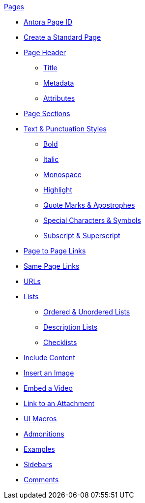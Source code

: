 .xref:page:index.adoc[Pages]
* xref:page:page-id.adoc[Antora Page ID]
* xref:page:create-standard-page.adoc[Create a Standard Page]
* xref:page-header.adoc[Page Header]
** xref:page-header.adoc#page-title[Title]
** xref:page-header.adoc#page-meta[Metadata]
** xref:page-header.adoc#page-attrs[Attributes]
* xref:section-headings.adoc[Page Sections]
* xref:text-and-punctuation.adoc[Text & Punctuation Styles]
** xref:bold.adoc[Bold]
** xref:italic.adoc[Italic]
** xref:monospace.adoc[Monospace]
** xref:highlight.adoc[Highlight]
** xref:quotes-and-apostrophes.adoc[Quote Marks & Apostrophes]
** xref:special-characters-and-symbols.adoc[Special Characters & Symbols]
** xref:subscript-and-superscript.adoc[Subscript & Superscript]
// Cross References & Links
* xref:page-to-page-xref.adoc[Page to Page Links]
* xref:in-page-xref.adoc[Same Page Links]
* xref:external-urls.adoc[URLs]
* xref:lists.adoc[Lists]
** xref:ordered-and-unordered-lists.adoc[Ordered & Unordered Lists]
** xref:description-lists.adoc[Description Lists]
** xref:checklists.adoc[Checklists]
// Include Partials, Pages, & Examples
* xref:include-content.adoc[Include Content]
// Assets & Attachments
* xref:insert-image.adoc[Insert an Image]
* xref:embed-video.adoc[Embed a Video]
* xref:link-attachment.adoc[Link to an Attachment]
* xref:ui-macros.adoc[UI Macros]
// Paragraphs and Blocks
* xref:admonitions.adoc[Admonitions]
* xref:examples.adoc[Examples]
* xref:sidebar.adoc[Sidebars]
* xref:comments.adoc[Comments]
